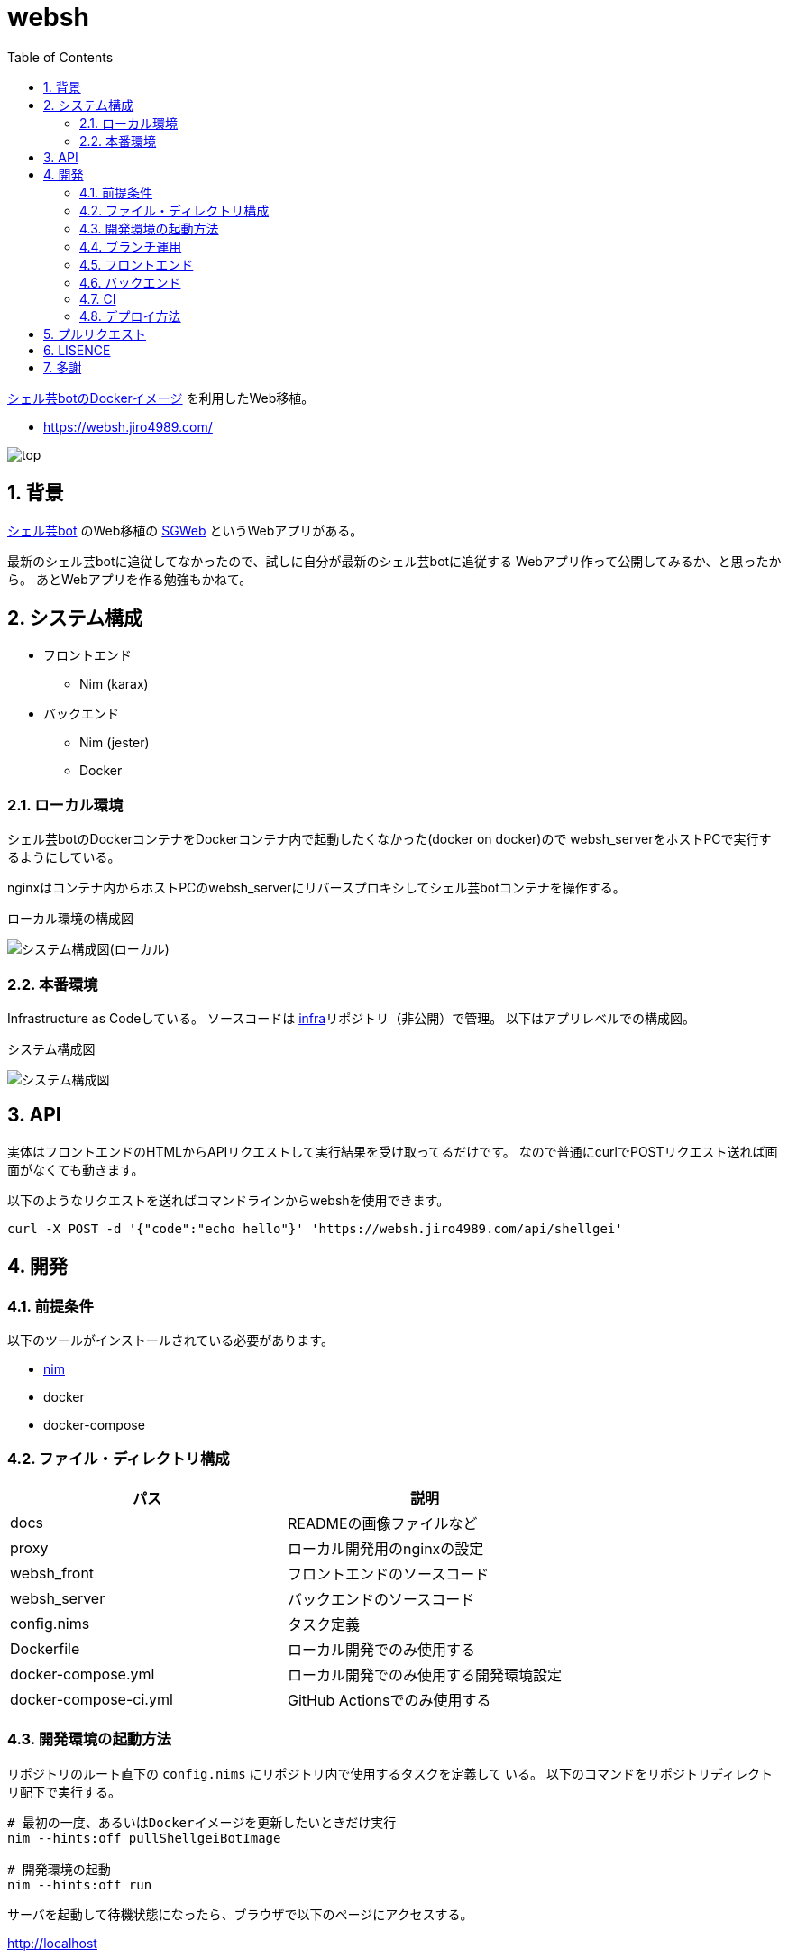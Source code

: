 = websh
:toc:
:sectnums:

https://github.com/theoremoon/ShellgeiBot-Image[シェル芸botのDockerイメージ] を利用したWeb移植。

* https://websh.jiro4989.com/

image:./docs/top.png[]

== 背景

https://github.com/theoremoon/ShellgeiBot[シェル芸bot] のWeb移植の
https://github.com/kekeho/SGWeb[SGWeb] というWebアプリがある。

最新のシェル芸botに追従してなかったので、試しに自分が最新のシェル芸botに追従する
Webアプリ作って公開してみるか、と思ったから。
あとWebアプリを作る勉強もかねて。

== システム構成

* フロントエンド
** Nim (karax)
* バックエンド
** Nim (jester)
** Docker

=== ローカル環境

シェル芸botのDockerコンテナをDockerコンテナ内で起動したくなかった(docker on docker)ので
websh_serverをホストPCで実行するようにしている。

nginxはコンテナ内からホストPCのwebsh_serverにリバースプロキシしてシェル芸botコンテナを操作する。

.ローカル環境の構成図
image:./docs/local.svg[システム構成図(ローカル)]

=== 本番環境

Infrastructure as Codeしている。
ソースコードは https://github.com/jiro4989/infra[infra]リポジトリ（非公開）で管理。
以下はアプリレベルでの構成図。

.システム構成図
image:./docs/system.png[システム構成図]

== API

実体はフロントエンドのHTMLからAPIリクエストして実行結果を受け取ってるだけです。
なので普通にcurlでPOSTリクエスト送れば画面がなくても動きます。

以下のようなリクエストを送ればコマンドラインからwebshを使用できます。

[source,bash]
----
curl -X POST -d '{"code":"echo hello"}' 'https://websh.jiro4989.com/api/shellgei'
----

== 開発

=== 前提条件

以下のツールがインストールされている必要があります。

* https://nim-lang.org/[nim]
* docker
* docker-compose

=== ファイル・ディレクトリ構成

[options="header"]
|=================
| パス                  | 説明
| docs                  | READMEの画像ファイルなど
| proxy                 | ローカル開発用のnginxの設定
| websh_front           | フロントエンドのソースコード
| websh_server          | バックエンドのソースコード
| config.nims           | タスク定義
| Dockerfile            | ローカル開発でのみ使用する
| docker-compose.yml    | ローカル開発でのみ使用する開発環境設定
| docker-compose-ci.yml | GitHub Actionsでのみ使用する
|=================

=== 開発環境の起動方法

リポジトリのルート直下の `config.nims` にリポジトリ内で使用するタスクを定義して
いる。
以下のコマンドをリポジトリディレクトリ配下で実行する。

[source,bash]
----
# 最初の一度、あるいはDockerイメージを更新したいときだけ実行
nim --hints:off pullShellgeiBotImage

# 開発環境の起動
nim --hints:off run
----

サーバを起動して待機状態になったら、ブラウザで以下のページにアクセスする。

http://localhost

=== ブランチ運用

以下の5種類のブランチを使う。

[options="header"]
|=================
| ブランチ名    | 説明
| master      | 本番用
| develop     | たまに使うが基本放置
| feature/#xx | 新機能、UI改善
| hotfix/#xx  | バグ修正
| chore/#xx   | CIやローカル開発環境の整備など、アプリに影響しない雑多なもの
|=================

feature, hotfix, choreのブランチ名のプレフィックスは、PR作成時のラベル自動付与にも使用している。
よって、必ずブランチ命名規則を守ること。

1つずつリリースしたいので各ブランチからmasterにPRを出す。
複数の改修をまとめてリリースしたい時だけdevelopブランチを使う。

ドキュメントの更新だけの場合はmasterブランチから直接pushする。
この時は必ずコミットログに `[skip ci]` を含めなければならない。
masterブランチのCIが走るとリリースドラフトが生成されてしまうため。
詳細は CI のセクションを参照。

=== フロントエンド

link:./websh_front/README.adoc[websh_frontディレクトリ配下のREADME]を参照。

=== バックエンド

link:./websh_server/README.adoc[websh_serverディレクトリ配下のREADME]を参照。

=== CI

`.github` ディレクトリ配下にワークフローを定義している。
ビルド、テスト、デプロイのフローは `.github/workflows/main.yml` に定義している。

CIのジョブフローは以下。

image:./docs/ci-main.svg[]

masterブランチでのpush、margeの場合は `create-tag-draft` が実行される。

`create-tag-draft` ではタグのドラフトを作成する。
タグのドラフトは、PRの説明から自動でセットされる。
Feature/BugFixなどの分類は、 PR時のラベルでカテゴライズされる。

PR時のラベルはブランチのプレフィックスから自動でセットされる。
ブランチ命名規則については <<開発,ブランチ運用>> を参照。

タグドラフトをpublishすると `deploy` が実行され、サーバ上にmasterのビルド成果物をデプロイする。

=== デプロイ方法

前述のCIの通り、リリースを作成すると自動でデプロイされる。

リリースの下書きはGitHub Actionsが下書きを作成する。
下書きをpublishすると、GitHub Actionが起動して、デプロイされる。
以下はデプロイのフロー。

image:./docs/release_flow.svg[]

== プルリクエスト

デザインとか超手抜きですので、プルリクエストお待ちしてます。

== LISENCE

Apache License

== 多謝

* https://github.com/theoremoon/ShellgeiBot[シェル芸bot]
* https://github.com/theoremoon/ShellgeiBot-Image[シェル芸botのDockerイメージ]
* https://github.com/kekeho/SGWeb[SGWeb]
